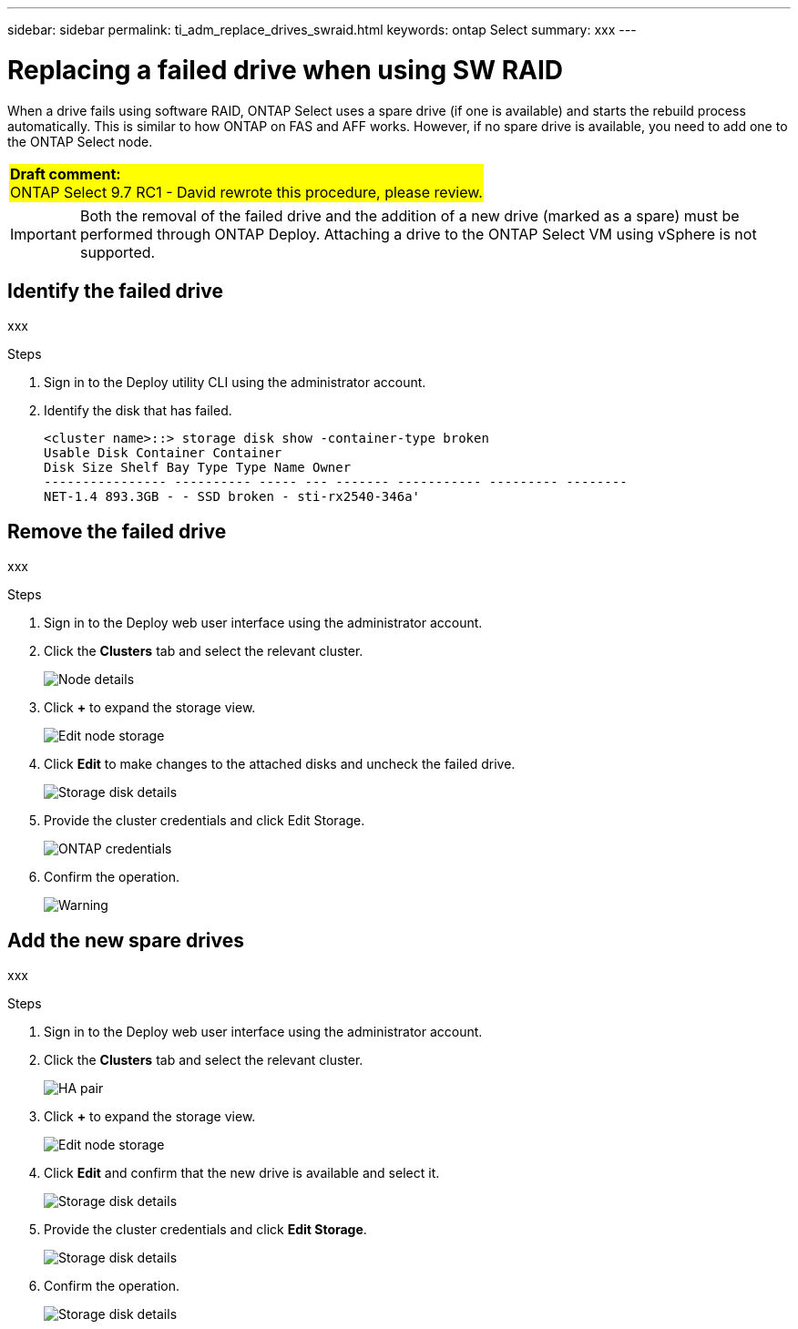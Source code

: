 ---
sidebar: sidebar
permalink: ti_adm_replace_drives_swraid.html
keywords: ontap Select
summary: xxx
---

= Replacing a failed drive when using SW RAID
:hardbreaks:
:nofooter:
:icons: font
:linkattrs:
:imagesdir: ./media/

[.lead]
When a drive fails using software RAID, ONTAP Select uses a spare drive (if one is available) and starts the rebuild process automatically. This is similar to how ONTAP on FAS and AFF works. However, if no spare drive is available, you need to add one to the ONTAP Select node.

[cols="1"]
|===
|*Draft comment:*
ONTAP Select 9.7 RC1 - David rewrote this procedure, please review.
{set:cellbgcolor:yellow}
|===

IMPORTANT: Both the removal of the failed drive and the addition of a new drive (marked as a spare) must be performed through ONTAP Deploy. Attaching a drive to the ONTAP Select VM using vSphere is not supported.

== Identify the failed drive

xxx

.Steps

. Sign in to the Deploy utility CLI using the administrator account.

. Identify the disk that has failed.
+
----
<cluster name>::> storage disk show -container-type broken
Usable Disk Container Container
Disk Size Shelf Bay Type Type Name Owner
---------------- ---------- ----- --- ------- ----------- --------- --------
NET-1.4 893.3GB - - SSD broken - sti-rx2540-346a'
----

== Remove the failed drive

xxx

.Steps

. Sign in to the Deploy web user interface using the administrator account.

. Click the *Clusters* tab and select the relevant cluster.
+
image:ST_22.jpg[Node details]

.  Click *+* to expand the storage view.
+
image:ST_23.jpg[Edit node storage]

. Click *Edit* to make changes to the attached disks and uncheck the failed drive.
+
image:ST_24.jpg[Storage disk details]

. Provide the cluster credentials and click Edit Storage.
+
image:ST_25.jpg[ONTAP credentials]

. Confirm the operation.
+
image:ST_26.jpg[Warning]

== Add the new spare drives

xxx

.Steps

. Sign in to the Deploy web user interface using the administrator account.

. Click the *Clusters* tab and select the relevant cluster.
+
image:ST_27.jpg[HA pair]

. Click *+* to expand the storage view.
+
image:ST_28.jpg[Edit node storage]

. Click *Edit* and confirm that the new drive is available and select it.
+
image:ST_29.jpg[Storage disk details]

. Provide the cluster credentials and click *Edit Storage*.
+
image:ST_30.jpg[Storage disk details]

. Confirm the operation.
+
image:ST_31.jpg[Storage disk details]
